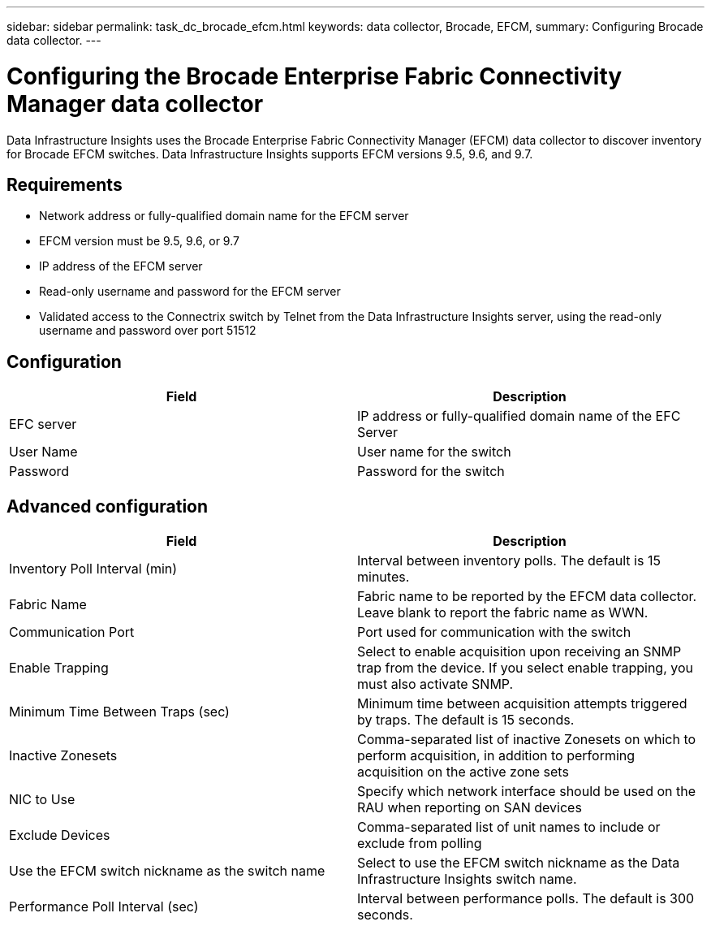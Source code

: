 ---
sidebar: sidebar
permalink: task_dc_brocade_efcm.html
keywords: data collector, Brocade, EFCM,  
summary: Configuring Brocade data collector.
---

= Configuring the Brocade Enterprise Fabric Connectivity Manager data collector
:hardbreaks:

:nofooter:
:icons: font
:linkattrs:
:imagesdir: ./media/

[.lead] 
Data Infrastructure Insights uses the Brocade Enterprise Fabric Connectivity Manager (EFCM) data collector to discover inventory for Brocade EFCM switches. Data Infrastructure Insights  supports EFCM versions 9.5, 9.6, and 9.7.

== Requirements 

* Network address or fully-qualified domain name for the EFCM server
* EFCM version must be 9.5, 9.6, or 9.7
* IP address of the EFCM server
* Read-only username and password for the EFCM server
* Validated access to the Connectrix switch by Telnet from the Data Infrastructure Insights server, using the read-only username and password over port 51512

== Configuration 

[cols=2*, options="header", cols"50,50"]
|===
|Field|Description
|EFC server|IP address or fully-qualified domain name of the EFC Server
|User Name|User name for the switch
|Password|Password for the switch
|===

== Advanced configuration

[cols=2*, options="header", cols"50,50"]
|===
|Field|Description
|Inventory Poll Interval (min)| Interval between inventory polls. The default is 15 minutes.
|Fabric Name|Fabric name to be reported by the EFCM data collector. Leave blank to report the fabric name as WWN.
|Communication Port|Port used for communication with the switch
|Enable Trapping|Select to enable acquisition upon receiving an SNMP trap from the device. If you select enable trapping, you must also activate SNMP.
|Minimum Time Between Traps (sec)|Minimum time between acquisition attempts triggered by traps. The default is 15 seconds. 
|Inactive Zonesets|Comma-separated list of inactive Zonesets on which to perform acquisition, in addition to performing acquisition on the active zone sets
|NIC to Use|Specify which network interface should be used on the RAU when reporting on SAN devices
|Exclude Devices|Comma-separated list of unit names to include or exclude from polling
|Use the EFCM switch nickname as the switch name|	Select to use the EFCM switch nickname as the Data Infrastructure Insights switch name.
|Performance Poll Interval (sec)|Interval between performance polls. The default is 300 seconds.
|===
